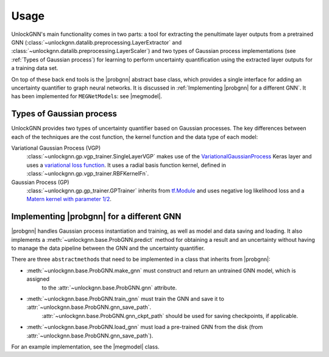 Usage
=====

UnlockGNN's main functionality comes in two parts: a tool for extracting the penultimate layer outputs from a pretrained GNN
(:class:`~unlockgnn.datalib.preprocessing.LayerExtractor` and :class:`~unlockgnn.datalib.preprocessing.LayerScaler`) and
two types of Gaussian process implementations (see :ref:`Types of Gaussian process`) for learning to perform uncertainty
quantification using the extracted layer outputs for a training data set.

On top of these back end tools is the |probgnn| abstract base class, which provides a single interface
for adding an uncertainty quantifier to graph neural networks.
It is discussed in :ref:`Implementing |probgnn| for a different GNN`.
It has been implemented for ``MEGNetModel``\ s: see |megmodel|.

Types of Gaussian process
-------------------------

UnlockGNN provides two types of uncertainty quantifier based on Gaussian processes.
The key differences between each of the techniques are the cost function, the kernel function and the data type of each model:

Variational Gaussian Process (VGP)
    :class:`~unlockgnn.gp.vgp_trainer.SingleLayerVGP` makes use of the `VariationalGaussianProcess <https://www.tensorflow.org/probability/api_docs/python/tfp/layers/VariationalGaussianProcess>`_
    Keras layer and uses a `variational loss function <https://www.tensorflow.org/probability/api_docs/python/tfp/distributions/VariationalGaussianProcess#variational_loss>`_.
    It uses a radial basis function kernel, defined in :class:`~unlockgnn.gp.vgp_trainer.RBFKernelFn`.
Gaussian Process (GP)
    :class:`~unlockgnn.gp.gp_trainer.GPTrainer` inherits from `tf.Module <https://www.tensorflow.org/api_docs/python/tf/Module>`_
    and uses negative log likelihood loss and a `Matern kernel with parameter 1/2 <https://www.tensorflow.org/api_docs/python/tf/Module>`_.

Implementing |probgnn| for a different GNN
------------------------------------------

|probgnn| handles Gaussian process instantiation and training, as well as model and data saving and loading.
It also implements a :meth:`~unlockgnn.base.ProbGNN.predict` method for obtaining a result and an uncertainty without
having to manage the data pipeline between the GNN and the uncertainty quantifier.

There are three ``abstractmethod``\ s that need to be implemented in a class that inherits from |probgnn|:

* :meth:`~unlockgnn.base.ProbGNN.make_gnn` must construct and return an untrained GNN model, which is assigned
    to the :attr:`~unlockgnn.base.ProbGNN.gnn` attribute.
* :meth:`~unlockgnn.base.ProbGNN.train_gnn` must train the GNN and save it to :attr:`~unlockgnn.base.ProbGNN.gnn_save_path`.
    :attr:`~unlockgnn.base.ProbGNN.gnn_ckpt_path` should be used for saving checkpoints, if applicable.
* :meth:`~unlockgnn.base.ProbGNN.load_gnn` must load a pre-trained GNN from the disk (from :attr:`~unlockgnn.base.ProbGNN.gnn_save_path`).

For an example implementation, see the |megmodel| class.

.. |probgnn| replace:: :class:`~unlockgnn.base.ProbGNN`

.. |megmodel| replace:: :class:`~unlockgnn.base.MEGNetProbModel`

